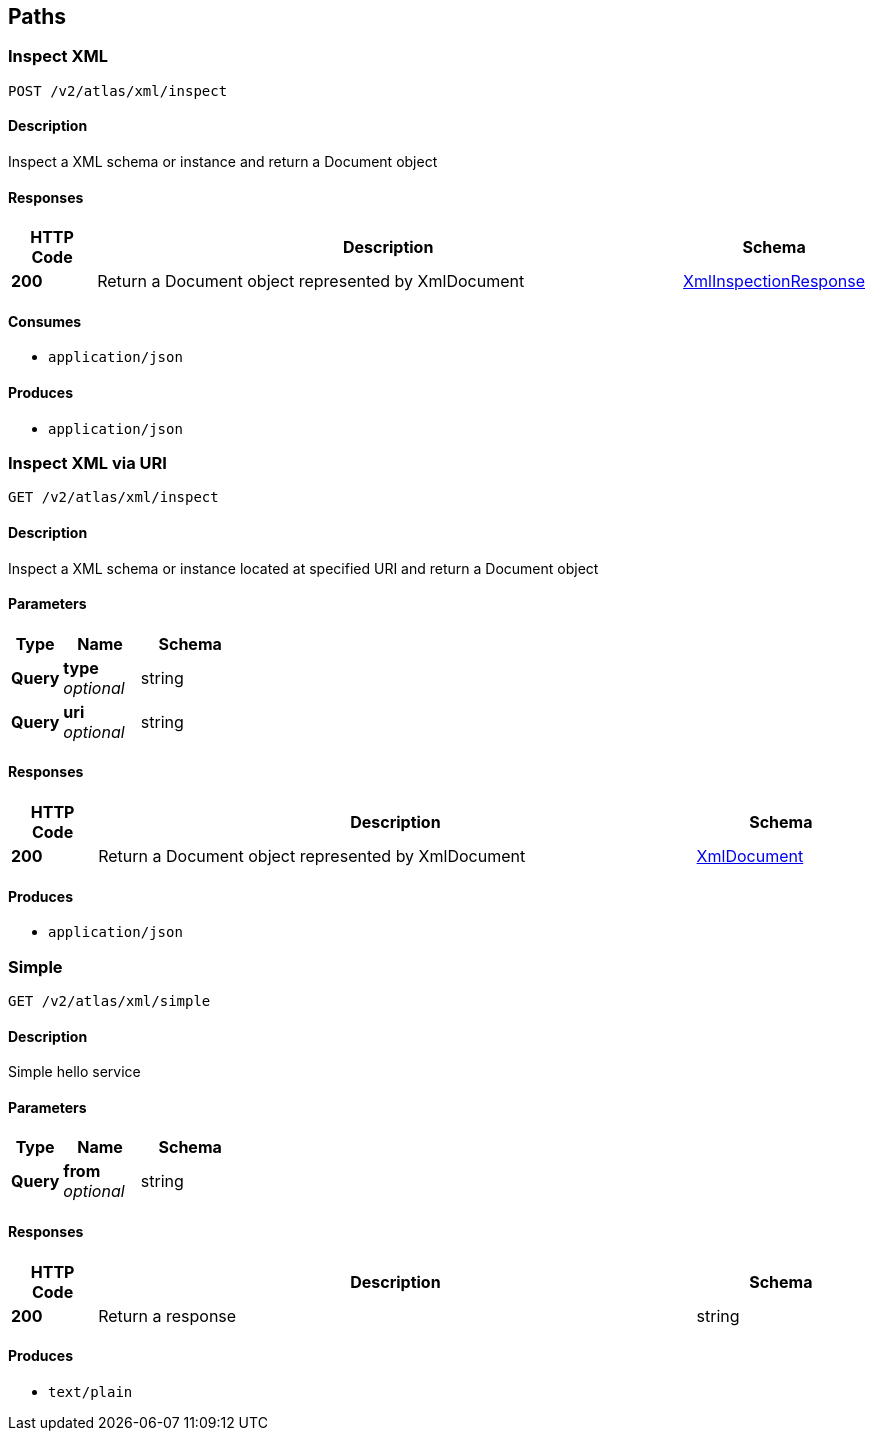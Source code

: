 
[[_atlas-service-xml-paths]]
== Paths

[[_atlas-service-xml-inspectclass]]
=== Inspect XML
....
POST /v2/atlas/xml/inspect
....


==== Description
Inspect a XML schema or instance and return a Document object


==== Responses

[options="header", cols=".^2a,.^14a,.^4a"]
|===
|HTTP Code|Description|Schema
|**200**|Return a Document object represented by XmlDocument|<<_atlas-service-xml-xmlinspectionresponse,XmlInspectionResponse>>
|===


==== Consumes

* `application/json`


==== Produces

* `application/json`


[[_atlas-service-xml-getclass]]
=== Inspect XML via URI
....
GET /v2/atlas/xml/inspect
....


==== Description
Inspect a XML schema or instance located at specified URI and return a Document object


==== Parameters

[options="header", cols=".^2a,.^3a,.^4a"]
|===
|Type|Name|Schema
|**Query**|**type** +
__optional__|string
|**Query**|**uri** +
__optional__|string
|===


==== Responses

[options="header", cols=".^2a,.^14a,.^4a"]
|===
|HTTP Code|Description|Schema
|**200**|Return a Document object represented by XmlDocument|<<_atlas-service-xml-xmldocument,XmlDocument>>
|===


==== Produces

* `application/json`


[[_atlas-service-xml-simplehelloworld]]
=== Simple
....
GET /v2/atlas/xml/simple
....


==== Description
Simple hello service


==== Parameters

[options="header", cols=".^2a,.^3a,.^4a"]
|===
|Type|Name|Schema
|**Query**|**from** +
__optional__|string
|===


==== Responses

[options="header", cols=".^2a,.^14a,.^4a"]
|===
|HTTP Code|Description|Schema
|**200**|Return a response|string
|===


==== Produces

* `text/plain`



